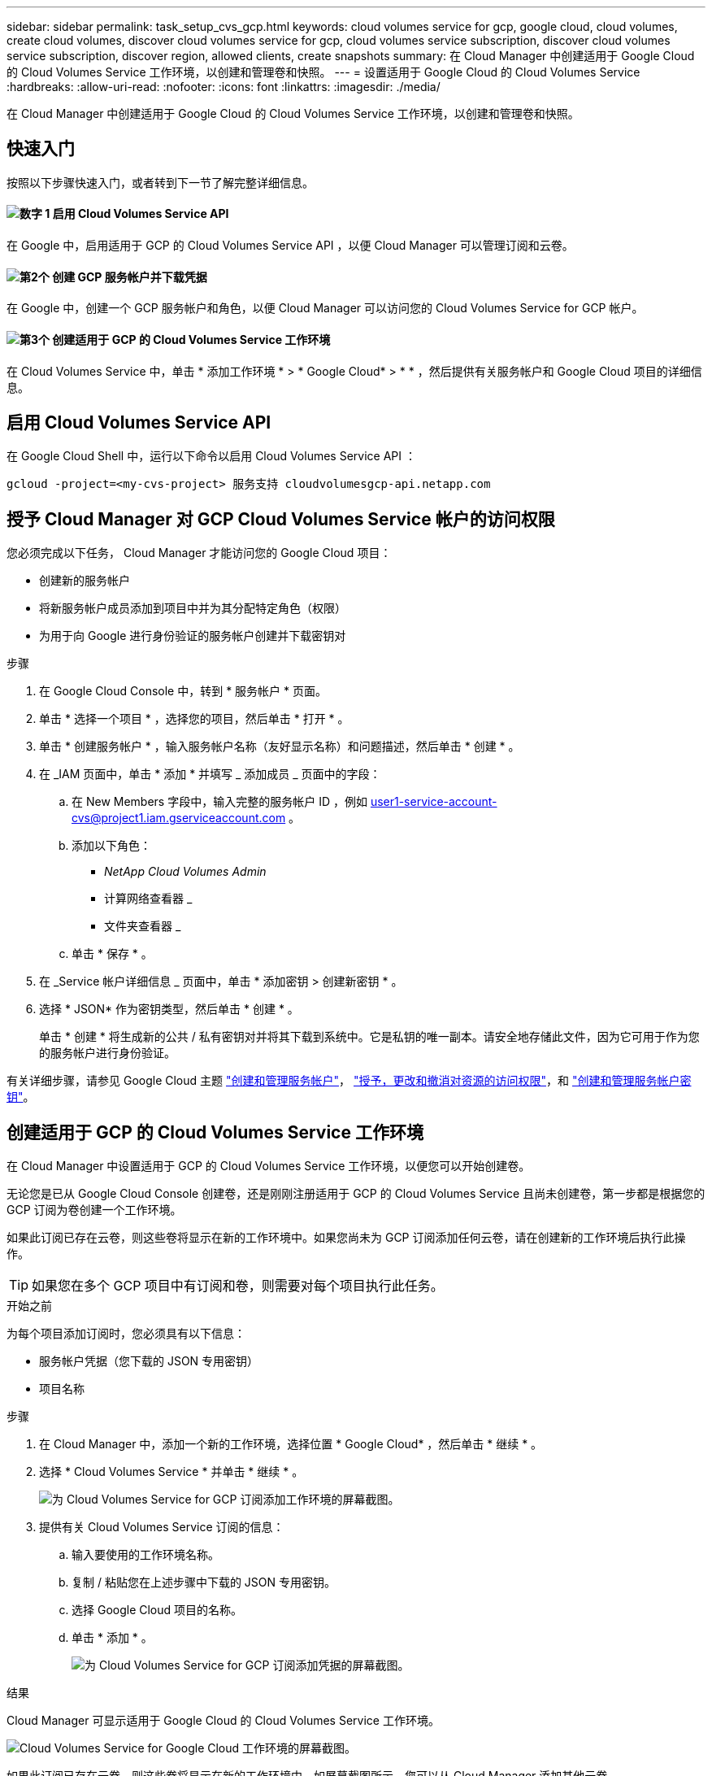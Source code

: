 ---
sidebar: sidebar 
permalink: task_setup_cvs_gcp.html 
keywords: cloud volumes service for gcp, google cloud, cloud volumes, create cloud volumes, discover cloud volumes service for gcp, cloud volumes service subscription, discover cloud volumes service subscription, discover region, allowed clients, create snapshots 
summary: 在 Cloud Manager 中创建适用于 Google Cloud 的 Cloud Volumes Service 工作环境，以创建和管理卷和快照。 
---
= 设置适用于 Google Cloud 的 Cloud Volumes Service
:hardbreaks:
:allow-uri-read: 
:nofooter: 
:icons: font
:linkattrs: 
:imagesdir: ./media/


[role="lead"]
在 Cloud Manager 中创建适用于 Google Cloud 的 Cloud Volumes Service 工作环境，以创建和管理卷和快照。



== 快速入门

按照以下步骤快速入门，或者转到下一节了解完整详细信息。



==== image:number1.png["数字 1"] 启用 Cloud Volumes Service API

[role="quick-margin-para"]
在 Google 中，启用适用于 GCP 的 Cloud Volumes Service API ，以便 Cloud Manager 可以管理订阅和云卷。



==== image:number2.png["第2个"] 创建 GCP 服务帐户并下载凭据

[role="quick-margin-para"]
在 Google 中，创建一个 GCP 服务帐户和角色，以便 Cloud Manager 可以访问您的 Cloud Volumes Service for GCP 帐户。



==== image:number3.png["第3个"] 创建适用于 GCP 的 Cloud Volumes Service 工作环境

[role="quick-margin-para"]
在 Cloud Volumes Service 中，单击 * 添加工作环境 * > * Google Cloud* > * * ，然后提供有关服务帐户和 Google Cloud 项目的详细信息。



== 启用 Cloud Volumes Service API

在 Google Cloud Shell 中，运行以下命令以启用 Cloud Volumes Service API ：

`gcloud -project=<my-cvs-project> 服务支持 cloudvolumesgcp-api.netapp.com`



== 授予 Cloud Manager 对 GCP Cloud Volumes Service 帐户的访问权限

您必须完成以下任务， Cloud Manager 才能访问您的 Google Cloud 项目：

* 创建新的服务帐户
* 将新服务帐户成员添加到项目中并为其分配特定角色（权限）
* 为用于向 Google 进行身份验证的服务帐户创建并下载密钥对


.步骤
. 在 Google Cloud Console 中，转到 * 服务帐户 * 页面。
. 单击 * 选择一个项目 * ，选择您的项目，然后单击 * 打开 * 。
. 单击 * 创建服务帐户 * ，输入服务帐户名称（友好显示名称）和问题描述，然后单击 * 创建 * 。
. 在 _IAM 页面中，单击 * 添加 * 并填写 _ 添加成员 _ 页面中的字段：
+
.. 在 New Members 字段中，输入完整的服务帐户 ID ，例如 user1-service-account-cvs@project1.iam.gserviceaccount.com 。
.. 添加以下角色：
+
*** _NetApp Cloud Volumes Admin_
*** 计算网络查看器 _
*** 文件夹查看器 _


.. 单击 * 保存 * 。


. 在 _Service 帐户详细信息 _ 页面中，单击 * 添加密钥 > 创建新密钥 * 。
. 选择 * JSON* 作为密钥类型，然后单击 * 创建 * 。
+
单击 * 创建 * 将生成新的公共 / 私有密钥对并将其下载到系统中。它是私钥的唯一副本。请安全地存储此文件，因为它可用于作为您的服务帐户进行身份验证。



有关详细步骤，请参见 Google Cloud 主题 link:https://cloud.google.com/iam/docs/creating-managing-service-accounts["创建和管理服务帐户"^]， link:https://cloud.google.com/iam/docs/granting-changing-revoking-access["授予，更改和撤消对资源的访问权限"^]，和 link:https://cloud.google.com/iam/docs/creating-managing-service-account-keys["创建和管理服务帐户密钥"^]。



== 创建适用于 GCP 的 Cloud Volumes Service 工作环境

在 Cloud Manager 中设置适用于 GCP 的 Cloud Volumes Service 工作环境，以便您可以开始创建卷。

无论您是已从 Google Cloud Console 创建卷，还是刚刚注册适用于 GCP 的 Cloud Volumes Service 且尚未创建卷，第一步都是根据您的 GCP 订阅为卷创建一个工作环境。

如果此订阅已存在云卷，则这些卷将显示在新的工作环境中。如果您尚未为 GCP 订阅添加任何云卷，请在创建新的工作环境后执行此操作。


TIP: 如果您在多个 GCP 项目中有订阅和卷，则需要对每个项目执行此任务。

.开始之前
为每个项目添加订阅时，您必须具有以下信息：

* 服务帐户凭据（您下载的 JSON 专用密钥）
* 项目名称


.步骤
. 在 Cloud Manager 中，添加一个新的工作环境，选择位置 * Google Cloud* ，然后单击 * 继续 * 。
. 选择 * Cloud Volumes Service * 并单击 * 继续 * 。
+
image:screenshot_add_cvs_gcp_working_env.png["为 Cloud Volumes Service for GCP 订阅添加工作环境的屏幕截图。"]

. 提供有关 Cloud Volumes Service 订阅的信息：
+
.. 输入要使用的工作环境名称。
.. 复制 / 粘贴您在上述步骤中下载的 JSON 专用密钥。
.. 选择 Google Cloud 项目的名称。
.. 单击 * 添加 * 。
+
image:screenshot_add_cvs_gcp_credentials.png["为 Cloud Volumes Service for GCP 订阅添加凭据的屏幕截图。"]





.结果
Cloud Manager 可显示适用于 Google Cloud 的 Cloud Volumes Service 工作环境。

image:screenshot_cvs_gcp_cloud.png["Cloud Volumes Service for Google Cloud 工作环境的屏幕截图。"]

如果此订阅已存在云卷，则这些卷将显示在新的工作环境中，如屏幕截图所示。您可以从 Cloud Manager 添加其他云卷。

如果此订阅不存在任何云卷，请立即创建。

.下一步是什么？
link:task_manage_cvs_gcp.html["开始创建和管理卷"]。
